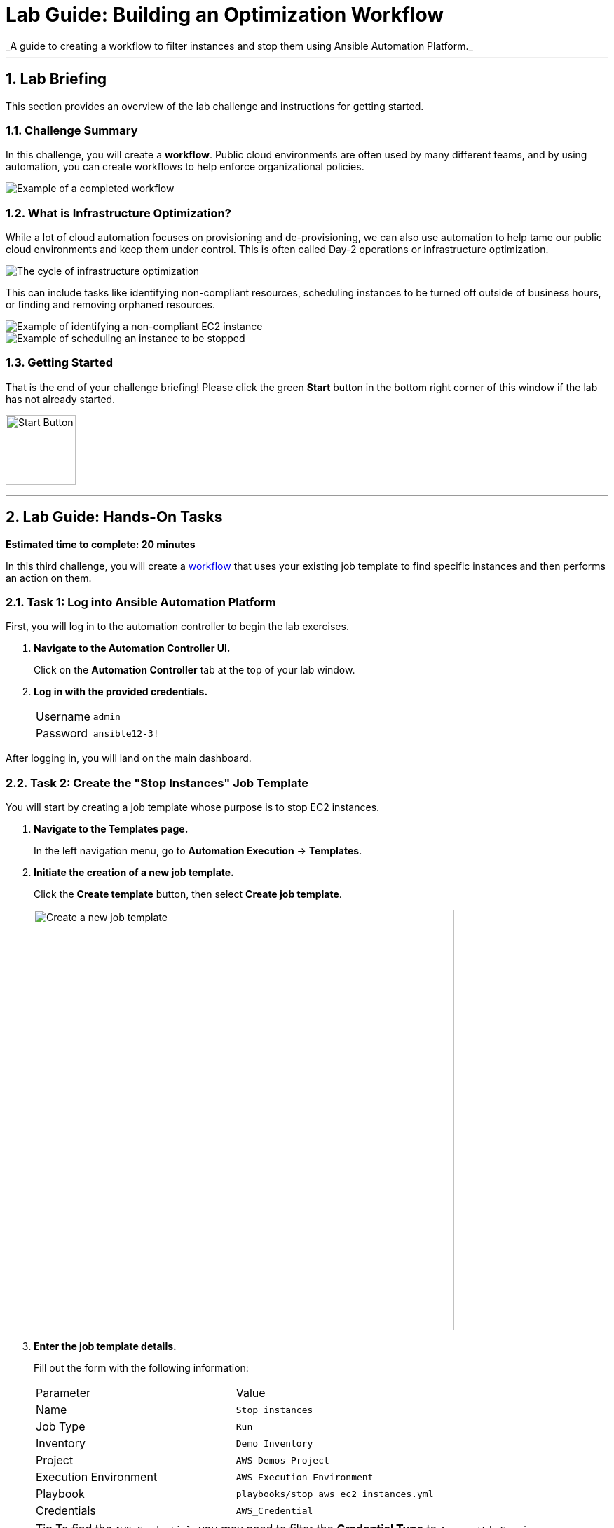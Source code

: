 :doctype: book
:notoc:
:toc-title: Table of Contents
:sectnums:
:icons: font

= Lab Guide: Building an Optimization Workflow
_A guide to creating a workflow to filter instances and stop them using Ansible Automation Platform._

---

== Lab Briefing

This section provides an overview of the lab challenge and instructions for getting started.

=== Challenge Summary

In this challenge, you will create a **workflow**. Public cloud environments are often used by many different teams, and by using automation, you can create workflows to help enforce organizational policies.

image::https://github.com/IPvSean/pictures_for_github/blob/master/full_workflow.png?raw=true[Example of a completed workflow, opts="border"]

=== What is Infrastructure Optimization?

While a lot of cloud automation focuses on provisioning and de-provisioning, we can also use automation to help tame our public cloud environments and keep them under control. This is often called Day-2 operations or infrastructure optimization.

image::https://github.com/IPvSean/pictures_for_github/blob/master/optimize_circle.png?raw=true[The cycle of infrastructure optimization, opts="border"]

This can include tasks like identifying non-compliant resources, scheduling instances to be turned off outside of business hours, or finding and removing orphaned resources.

image::../assets/example_optimization.png[Example of identifying a non-compliant EC2 instance, opts="border"]

image::../assets/example2_optimization.png[Example of scheduling an instance to be stopped, opts="border"]

=== Getting Started

That is the end of your challenge briefing! Please click the green **Start** button in the bottom right corner of this window if the lab has not already started.

image:https://github.com/IPvSean/pictures_for_github/blob/master/start_button.png?raw=true[Start Button, 100, opts="border"]

---

== Lab Guide: Hands-On Tasks

*Estimated time to complete: 20 minutes*

In this third challenge, you will create a link:https://docs.redhat.com/en/documentation/red_hat_ansible_automation_platform/latest/html/using_automation_execution/controller-workflow-job-templates#controller-create-workflow-template[workflow] that uses your existing job template to find specific instances and then performs an action on them.

=== Task 1: Log into Ansible Automation Platform

First, you will log in to the automation controller to begin the lab exercises.

. **Navigate to the Automation Controller UI.**
+
Click on the **Automation Controller** tab at the top of your lab window.

. **Log in with the provided credentials.**
+
[cols="1,2a"]
|===
| Username | `admin`
| Password | `ansible12-3!`
|===

After logging in, you will land on the main dashboard.

=== Task 2: Create the "Stop Instances" Job Template

You will start by creating a job template whose purpose is to stop EC2 instances.

. **Navigate to the Templates page.**
+
In the left navigation menu, go to **Automation Execution** → **Templates**.

. **Initiate the creation of a new job template.**
+
Click the **Create template** button, then select **Create job template**.
+
image:https://github.com/HichamMourad/awsoptimize25/blob/master/images/create_templates.png?raw=true[Create a new job template, 600, opts="border"]

. **Enter the job template details.**
+
Fill out the form with the following information:
+
[cols="1,1"]
|===
| Parameter | Value
| Name | `Stop instances`
| Job Type | `Run`
| Inventory | `Demo Inventory`
| Project | `AWS Demos Project`
| Execution Environment | `AWS Execution Environment`
| Playbook | `playbooks/stop_aws_ec2_instances.yml`
| Credentials | `AWS_Credential`
|===
+
TIP: To find the `AWS_Credential`, you may need to filter the *Credential Type* to `Amazon Web Services`.

. **Save the job template.**
+
Scroll to the bottom and click the blue **Save** button.

. **Understand the playbook.**
+
This playbook contains a single task that uses the `amazon.aws.ec2_instance` module to stop instances passed to it via the `identified_instances` variable.
+
[source,yaml]
----
- name: stop every un-tagged running instance in a region.
  amazon.aws.ec2_instance:
    region: "{{ ec2_region }}"
    state: stopped
    instance_ids: "{{ identified_instances }}"
  when: identified_instances | length > 0
----

NOTE: The Ansible Playbooks for this lab are sourced from the following project: link:https://github.com/ansible-cloud/aws_demos[ansible-cloud/aws_demos].

=== Task 3: Build the AWS Optimization Workflow

Now, you will combine the template from the previous lab (`Retrieve INSTANCES by tag`) with the new `Stop instances` template into a single workflow.

. **Navigate to the Templates page and initiate workflow creation.**
+
Go to **Automation Execution** → **Templates**, click the **Create template** button, and select **Create workflow job template**.
+
image:https://github.com/HichamMourad/awsoptimize25/blob/master/images/create_templates.png?raw=true[Create a new workflow job template, 600, opts="border"]

. **Enter the workflow details.**
+
[cols="1,1"]
|===
| Parameter | Value
| Name | `AWS Workflow`
| Organization | `Default`
|===
+
Click **Save**. The Workflow Visualizer will open.

. **Add the first node (Retrieve Instances).**
+
Click the **Start** button to add the first step. Configure it as follows:
+
--
a. **Node Type:** `Job Template`
b. **Job Template:** Select `Retrieve INSTANCES by tag`. Click **Next**.
c. **Survey:** In the `Provide an EC2 filter` field, enter `"tag:Name": "rhel1"`.
d. Click **Next**, then **Save** to add the node.
--

. **Add the second node (Stop Instances).**
+
Hover over the `Retrieve INSTANCES by tag` node, click the **+** icon, and select *Add node*. Configure it as follows:
+
--
a. **Node Type:** `Job Template`
b. **Run:** Select `On Success`.
c. **Job Template:** Select `Stop instances`.
d. Click **Next**, then **Save**.
--

. **Save the workflow.**
+
In the top right corner of the Visualizer, click **Save**. Your completed workflow should look like this:
+
image:https://github.com/HichamMourad/awsoptimize25/blob/master/images/c3workflowt3.png?raw=true[Completed workflow diagram, 600, opts="border"]

=== Task 4: Launch the Workflow

Now you are ready to run the complete workflow.

. **Navigate to the Templates page.**
+
Go to **Automation Execution** → **Templates**.

. **Launch the workflow.**
+
Find the `AWS Workflow` in the list and click the **Launch** icon (🚀).
+
image:https://github.com/IPvSean/pictures_for_github/blob/master/launch_job.png?raw=true[Launch Job Icon, 80, opts="border"]

. **Monitor the visualizer.**
+
The workflow visualizer will show the real-time progress. The workflow will:
+
. Run the `Retrieve instances by tag` node to identify the `rhel1` instance.
. Upon success, run the `Stop instances` node, which will turn off the instance identified in the first step.
+
You can click on any node in the visualizer to view the `Output` tab for that specific job.

=== Task 5: Verify the Instance is Stopped

Finally, you will confirm the result in the AWS Management Console.

. **Navigate to the AWS Console.**
+
Click on the **AWS console** tab in your lab environment and log in with the provided credentials.
+
WARNING: Be careful to avoid extra spaces when copying and pasting the credentials.

. **Go to the EC2 service.**
+
In the top search bar, search for and select `EC2`.
+
image:https://github.com/IPvSean/pictures_for_github/blob/master/aws_ec2.png?raw=true[AWS console search for EC2, 550, opts="border"]

. **Check the instance status.**
+
Go to the *Instances* page. Make sure you are in the **N. Virginia / us-east-1** region. You should see one instance in the `Running` state and the `rhel1` instance in the `Stopped` state.
+
image:https://github.com/IPvSean/pictures_for_github/blob/master/aws_instances_status.png?raw=true[Instance status in AWS console, 550, opts="border"]

---

== Why Cloud Optimization is Important

You have successfully completed this challenge. This simple lab demonstrates a powerful concept for managing cloud costs and resources. Automation workflows can help you:

* **Turn off unused resources:** Automatically shut down instances that are no longer needed.
* **Right-size cloud resources:** Identify over-provisioned instances and adjust them.
* **Recover orphaned resources:** Find and remove resources left behind by failed processes.

Imagine scheduling a workflow to run nightly, searching for any development instances left running for more than a few hours. This gives cloud teams peace of mind that their infrastructure is not incurring unnecessary charges.

== Next Steps

Press the `Check` button in your lab environment to complete the challenge.

== Troubleshooting

If you have encountered an issue or have noticed something not quite right, please link:https://github.com/ansible/instruqt/issues/new?title=Issue+with+Ansible+Hybrid+Cloud+Automation+-+Infrastructure+optimization&assignees=hichammourad[open, please
